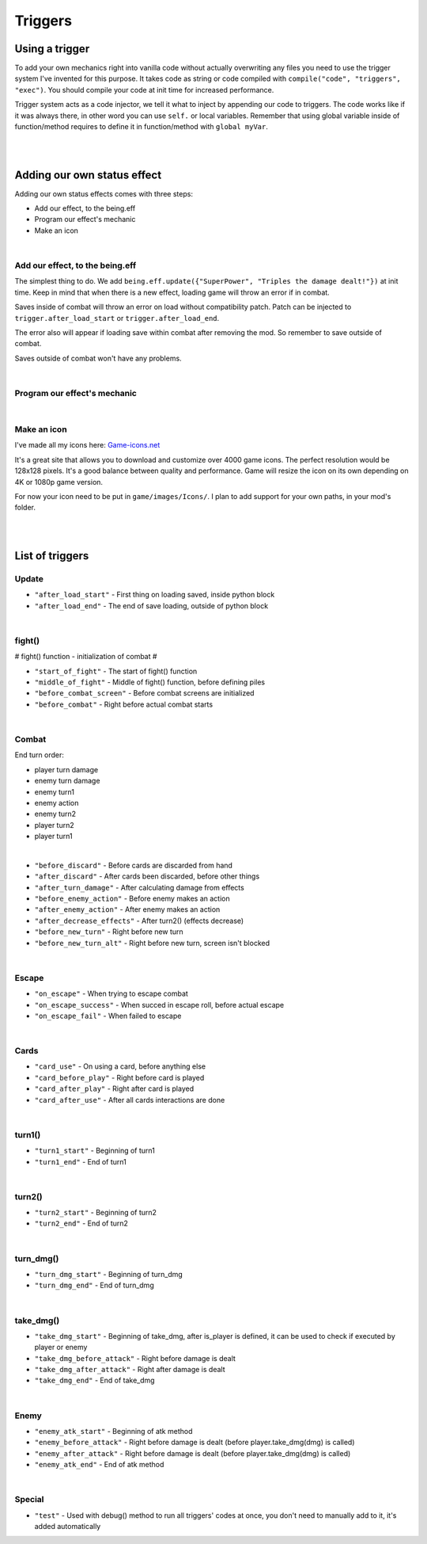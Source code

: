 .. _tab_triggers:

Triggers
========

Using a trigger
--------

To add your own mechanics right into vanilla code without actually overwriting any files you need to use the trigger system I've invented for this purpose.
It takes code as string or code compiled with ``compile("code", "triggers", "exec")``. You should compile your code at init time for increased performance.

Trigger system acts as a code injector, we tell it what to inject by appending our code to triggers. The code works like if it was always there, in other word you can use ``self.`` or local variables. Remember that using global variable inside of function/method requires to define it in function/method with ``global myVar``.

.. code-block:: python
  :linenos:

  init 11 python:
    # Code to inject, here it calls our function named myfunction()
    myfun = "myfunction()"

    # Compile your code to code object, it improves performance, if you don't do this it'll be done by trigger system, but for now it's slower
    com_myfun = compile(myfun, "triggers", "exec")

    # Add code object com_myfun, we just compiled to trigger before_combat, your code will be executed always the trigger before_combat is used
    trigger.add("before_combat", com_myfun)

  # This uses the trigger, they are already included in parts of vanilla script
  trigger.use("before_combat")

|
|

.. _tab_triggers_effects:

Adding our own status effect
----------------------------

Adding our own status effects comes with three steps:

* Add our effect, to the being.eff
* Program our effect's mechanic
* Make an icon

|

Add our effect, to the being.eff
~~~~~~~~~~~~~~~~~~~~~~~~~~~~~~~~

The simplest thing to do. We add ``being.eff.update({"SuperPower", "Triples the damage dealt!"})`` at init time.
Keep in mind that when there is a new effect, loading game will throw an error if in combat.

Saves inside of combat will throw an error on load without compatibility patch.
Patch can be injected to ``trigger.after_load_start`` or ``trigger.after_load_end``.

The error also will appear if loading save within combat after removing the mod.
So remember to save outside of combat.

Saves outside of combat won't have any problems.

.. code-block:: python
  :linenos:

  init 11 python:
    # being.eff.update({"Effect Name", "Tooltip"})
    being.eff.update({"SuperPower", "Triples the damage dealt! Every attack uses 1 stack."})

|

Program our effect's mechanic
~~~~~~~~~~~~~~~~~~~~~~~~~~~~~

.. code-block:: python
  :linenos:

  init 11 python:
    # being.eff.update({"Effect Name", "Tooltip"})
    being.eff.update({"SuperPower", "Triples the damage dealt! Every attack uses 1 stack."})

    command = "if self.eff['SuperPower'][0] > 0: \n dmg = dmg * 3 \n self.eff['SuperPower'][0] -= 1"
    com_command = compile(command, "triggers", "exec")

    trigger.add("take_dmg_before_attack", com_command)

|

Make an icon
~~~~~~~~~~~~

I've made all my icons here: `Game-icons.net <https://game-icons.net/>`_

It's a great site that allows you to download and customize over 4000 game icons.
The perfect resolution would be 128x128 pixels.
It's a good balance between quality and performance.
Game will resize the icon on its own depending on 4K or 1080p game version.

For now your icon need to be put in ``game/images/Icons/``. I plan to add support for your own paths, in your mod's folder.

|
|

List of triggers
----------------

Update
~~~~~~

* ``"after_load_start"`` - First thing on loading saved, inside python block
* ``"after_load_end"`` - The end of save loading, outside of python block

|

fight()
~~~~~~~

# fight() function - initialization of combat #

* ``"start_of_fight"`` - The start of fight() function
* ``"middle_of_fight"`` - Middle of fight() function, before defining piles
* ``"before_combat_screen"`` - Before combat screens are initialized
* ``"before_combat"`` - Right before actual combat starts

|

Combat
~~~~~~

End turn order:

* player turn damage
* enemy turn damage
* enemy turn1
* enemy action
* enemy turn2
* player turn2
* player turn1

|

* ``"before_discard"`` - Before cards are discarded from hand
* ``"after_discard"`` - After cards been discarded, before other things
* ``"after_turn_damage"`` - After calculating damage from effects
* ``"before_enemy_action"`` - Before enemy makes an action
* ``"after_enemy_action"`` - After enemy makes an action
* ``"after_decrease_effects"`` - After turn2() (effects decrease)
* ``"before_new_turn"`` - Right before new turn
* ``"before_new_turn_alt"`` - Right before new turn, screen isn't blocked

|

Escape
~~~~~~

* ``"on_escape"`` - When trying to escape combat
* ``"on_escape_success"`` - When succed in escape roll, before actual escape
* ``"on_escape_fail"`` - When failed to escape

|

Cards
~~~~~

* ``"card_use"`` - On using a card, before anything else
* ``"card_before_play"`` - Right before card is played
* ``"card_after_play"`` - Right after card is played
* ``"card_after_use"`` - After all cards interactions are done

|

turn1()
~~~~~~~

* ``"turn1_start"`` - Beginning of turn1
* ``"turn1_end"`` - End of turn1

|

turn2()
~~~~~~~

* ``"turn2_start"`` - Beginning of turn2
* ``"turn2_end"`` - End of turn2

|

turn_dmg()
~~~~~~~~~~

* ``"turn_dmg_start"`` - Beginning of turn_dmg
* ``"turn_dmg_end"`` - End of turn_dmg

|

take_dmg()
~~~~~~~~~~

* ``"take_dmg_start"`` - Beginning of take_dmg, after is_player is defined, it can be used to check if executed by player or enemy
* ``"take_dmg_before_attack"`` - Right before damage is dealt
* ``"take_dmg_after_attack"`` - Right after damage is dealt
* ``"take_dmg_end"`` - End of take_dmg

|

Enemy
~~~~~

* ``"enemy_atk_start"`` - Beginning of atk method
* ``"enemy_before_attack"`` - Right before damage is dealt (before player.take_dmg(dmg) is called)
* ``"enemy_after_attack"`` - Right before damage is dealt (before player.take_dmg(dmg) is called)
* ``"enemy_atk_end"`` - End of atk method

|

Special
~~~~~~~

* ``"test"`` - Used with debug() method to run all triggers' codes at once, you don't need to manually add to it, it's added automatically
